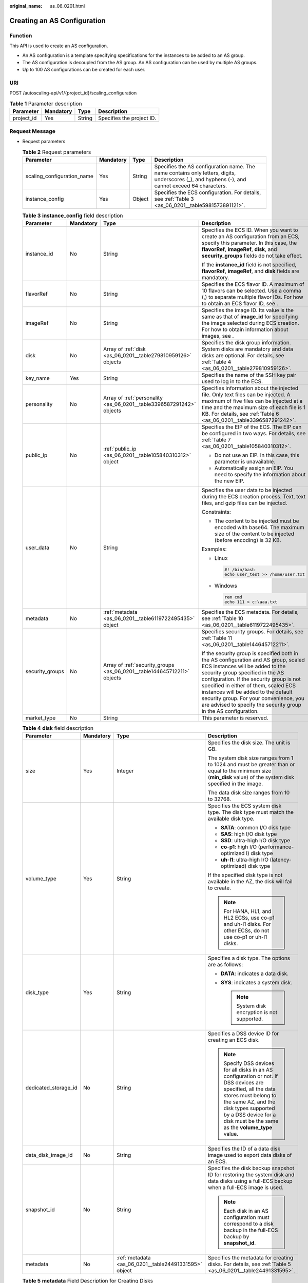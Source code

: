 :original_name: as_06_0201.html

.. _as_06_0201:

Creating an AS Configuration
============================

Function
--------

This API is used to create an AS configuration.

-  An AS configuration is a template specifying specifications for the instances to be added to an AS group.
-  The AS configuration is decoupled from the AS group. An AS configuration can be used by multiple AS groups.
-  Up to 100 AS configurations can be created for each user.

URI
---

POST /autoscaling-api/v1/{project_id}/scaling_configuration

.. table:: **Table 1** Parameter description

   ========== ========= ====== =========================
   Parameter  Mandatory Type   Description
   ========== ========= ====== =========================
   project_id Yes       String Specifies the project ID.
   ========== ========= ====== =========================

Request Message
---------------

-  Request parameters

   .. table:: **Table 2** Request parameters

      +----------------------------+-----------+--------+-------------------------------------------------------------------------------------------------------------------------------------------------+
      | Parameter                  | Mandatory | Type   | Description                                                                                                                                     |
      +============================+===========+========+=================================================================================================================================================+
      | scaling_configuration_name | Yes       | String | Specifies the AS configuration name. The name contains only letters, digits, underscores (_), and hyphens (-), and cannot exceed 64 characters. |
      +----------------------------+-----------+--------+-------------------------------------------------------------------------------------------------------------------------------------------------+
      | instance_config            | Yes       | Object | Specifies the ECS configuration. For details, see :ref:`Table 3 <as_06_0201__table5981573891121>`.                                              |
      +----------------------------+-----------+--------+-------------------------------------------------------------------------------------------------------------------------------------------------+

   .. _as_06_0201__table5981573891121:

   .. table:: **Table 3** **instance_config** field description

      +-----------------+-----------------+-------------------------------------------------------------------------+----------------------------------------------------------------------------------------------------------------------------------------------------------------------------------------------------------------------------------------------------------------------------------------------------------------------------------------------------------------------------------------------------+
      | Parameter       | Mandatory       | Type                                                                    | Description                                                                                                                                                                                                                                                                                                                                                                                        |
      +=================+=================+=========================================================================+====================================================================================================================================================================================================================================================================================================================================================================================================+
      | instance_id     | No              | String                                                                  | Specifies the ECS ID. When you want to create an AS configuration from an ECS, specify this parameter. In this case, the **flavorRef**, **imageRef**, **disk**, and **security_groups** fields do not take effect.                                                                                                                                                                                 |
      |                 |                 |                                                                         |                                                                                                                                                                                                                                                                                                                                                                                                    |
      |                 |                 |                                                                         | If the **instance_id** field is not specified, **flavorRef**, **imageRef**, and **disk** fields are mandatory.                                                                                                                                                                                                                                                                                     |
      +-----------------+-----------------+-------------------------------------------------------------------------+----------------------------------------------------------------------------------------------------------------------------------------------------------------------------------------------------------------------------------------------------------------------------------------------------------------------------------------------------------------------------------------------------+
      | flavorRef       | No              | String                                                                  | Specifies the ECS flavor ID. A maximum of 10 flavors can be selected. Use a comma (,) to separate multiple flavor IDs. For how to obtain an ECS flavor ID, see .                                                                                                                                                                                                                                   |
      +-----------------+-----------------+-------------------------------------------------------------------------+----------------------------------------------------------------------------------------------------------------------------------------------------------------------------------------------------------------------------------------------------------------------------------------------------------------------------------------------------------------------------------------------------+
      | imageRef        | No              | String                                                                  | Specifies the image ID. Its value is the same as that of **image_id** for specifying the image selected during ECS creation. For how to obtain information about images, see .                                                                                                                                                                                                                     |
      +-----------------+-----------------+-------------------------------------------------------------------------+----------------------------------------------------------------------------------------------------------------------------------------------------------------------------------------------------------------------------------------------------------------------------------------------------------------------------------------------------------------------------------------------------+
      | disk            | No              | Array of :ref:`disk <as_06_0201__table279810959126>` objects            | Specifies the disk group information. System disks are mandatory and data disks are optional. For details, see :ref:`Table 4 <as_06_0201__table279810959126>`.                                                                                                                                                                                                                                     |
      +-----------------+-----------------+-------------------------------------------------------------------------+----------------------------------------------------------------------------------------------------------------------------------------------------------------------------------------------------------------------------------------------------------------------------------------------------------------------------------------------------------------------------------------------------+
      | key_name        | Yes             | String                                                                  | Specifies the name of the SSH key pair used to log in to the ECS.                                                                                                                                                                                                                                                                                                                                  |
      +-----------------+-----------------+-------------------------------------------------------------------------+----------------------------------------------------------------------------------------------------------------------------------------------------------------------------------------------------------------------------------------------------------------------------------------------------------------------------------------------------------------------------------------------------+
      | personality     | No              | Array of :ref:`personality <as_06_0201__table3396587291242>` objects    | Specifies information about the injected file. Only text files can be injected. A maximum of five files can be injected at a time and the maximum size of each file is 1 KB. For details, see :ref:`Table 6 <as_06_0201__table3396587291242>`.                                                                                                                                                     |
      +-----------------+-----------------+-------------------------------------------------------------------------+----------------------------------------------------------------------------------------------------------------------------------------------------------------------------------------------------------------------------------------------------------------------------------------------------------------------------------------------------------------------------------------------------+
      | public_ip       | No              | :ref:`public_ip <as_06_0201__table105840310312>` object                 | Specifies the EIP of the ECS. The EIP can be configured in two ways. For details, see :ref:`Table 7 <as_06_0201__table105840310312>`.                                                                                                                                                                                                                                                              |
      |                 |                 |                                                                         |                                                                                                                                                                                                                                                                                                                                                                                                    |
      |                 |                 |                                                                         | -  Do not use an EIP. In this case, this parameter is unavailable.                                                                                                                                                                                                                                                                                                                                 |
      |                 |                 |                                                                         | -  Automatically assign an EIP. You need to specify the information about the new EIP.                                                                                                                                                                                                                                                                                                             |
      +-----------------+-----------------+-------------------------------------------------------------------------+----------------------------------------------------------------------------------------------------------------------------------------------------------------------------------------------------------------------------------------------------------------------------------------------------------------------------------------------------------------------------------------------------+
      | user_data       | No              | String                                                                  | Specifies the user data to be injected during the ECS creation process. Text, text files, and gzip files can be injected.                                                                                                                                                                                                                                                                          |
      |                 |                 |                                                                         |                                                                                                                                                                                                                                                                                                                                                                                                    |
      |                 |                 |                                                                         | Constraints:                                                                                                                                                                                                                                                                                                                                                                                       |
      |                 |                 |                                                                         |                                                                                                                                                                                                                                                                                                                                                                                                    |
      |                 |                 |                                                                         | -  The content to be injected must be encoded with base64. The maximum size of the content to be injected (before encoding) is 32 KB.                                                                                                                                                                                                                                                              |
      |                 |                 |                                                                         |                                                                                                                                                                                                                                                                                                                                                                                                    |
      |                 |                 |                                                                         | Examples:                                                                                                                                                                                                                                                                                                                                                                                          |
      |                 |                 |                                                                         |                                                                                                                                                                                                                                                                                                                                                                                                    |
      |                 |                 |                                                                         | -  Linux                                                                                                                                                                                                                                                                                                                                                                                           |
      |                 |                 |                                                                         |                                                                                                                                                                                                                                                                                                                                                                                                    |
      |                 |                 |                                                                         |    .. code-block::                                                                                                                                                                                                                                                                                                                                                                                 |
      |                 |                 |                                                                         |                                                                                                                                                                                                                                                                                                                                                                                                    |
      |                 |                 |                                                                         |       #! /bin/bash                                                                                                                                                                                                                                                                                                                                                                                 |
      |                 |                 |                                                                         |       echo user_test >> /home/user.txt                                                                                                                                                                                                                                                                                                                                                             |
      |                 |                 |                                                                         |                                                                                                                                                                                                                                                                                                                                                                                                    |
      |                 |                 |                                                                         | -  Windows                                                                                                                                                                                                                                                                                                                                                                                         |
      |                 |                 |                                                                         |                                                                                                                                                                                                                                                                                                                                                                                                    |
      |                 |                 |                                                                         |    .. code-block::                                                                                                                                                                                                                                                                                                                                                                                 |
      |                 |                 |                                                                         |                                                                                                                                                                                                                                                                                                                                                                                                    |
      |                 |                 |                                                                         |       rem cmd                                                                                                                                                                                                                                                                                                                                                                                      |
      |                 |                 |                                                                         |       echo 111 > c:\aaa.txt                                                                                                                                                                                                                                                                                                                                                                        |
      +-----------------+-----------------+-------------------------------------------------------------------------+----------------------------------------------------------------------------------------------------------------------------------------------------------------------------------------------------------------------------------------------------------------------------------------------------------------------------------------------------------------------------------------------------+
      | metadata        | No              | :ref:`metadata <as_06_0201__table6119722495435>` object                 | Specifies the ECS metadata. For details, see :ref:`Table 10 <as_06_0201__table6119722495435>`.                                                                                                                                                                                                                                                                                                     |
      +-----------------+-----------------+-------------------------------------------------------------------------+----------------------------------------------------------------------------------------------------------------------------------------------------------------------------------------------------------------------------------------------------------------------------------------------------------------------------------------------------------------------------------------------------+
      | security_groups | No              | Array of :ref:`security_groups <as_06_0201__table144645712211>` objects | Specifies security groups. For details, see :ref:`Table 11 <as_06_0201__table144645712211>`.                                                                                                                                                                                                                                                                                                       |
      |                 |                 |                                                                         |                                                                                                                                                                                                                                                                                                                                                                                                    |
      |                 |                 |                                                                         | If the security group is specified both in the AS configuration and AS group, scaled ECS instances will be added to the security group specified in the AS configuration. If the security group is not specified in either of them, scaled ECS instances will be added to the default security group. For your convenience, you are advised to specify the security group in the AS configuration. |
      +-----------------+-----------------+-------------------------------------------------------------------------+----------------------------------------------------------------------------------------------------------------------------------------------------------------------------------------------------------------------------------------------------------------------------------------------------------------------------------------------------------------------------------------------------+
      | market_type     | No              | String                                                                  | This parameter is reserved.                                                                                                                                                                                                                                                                                                                                                                        |
      +-----------------+-----------------+-------------------------------------------------------------------------+----------------------------------------------------------------------------------------------------------------------------------------------------------------------------------------------------------------------------------------------------------------------------------------------------------------------------------------------------------------------------------------------------+

   .. _as_06_0201__table279810959126:

   .. table:: **Table 4** **disk** field description

      +----------------------+-----------------+-------------------------------------------------------+----------------------------------------------------------------------------------------------------------------------------------------------------------------------------------------------------------------------------------------------------------+
      | Parameter            | Mandatory       | Type                                                  | Description                                                                                                                                                                                                                                              |
      +======================+=================+=======================================================+==========================================================================================================================================================================================================================================================+
      | size                 | Yes             | Integer                                               | Specifies the disk size. The unit is GB.                                                                                                                                                                                                                 |
      |                      |                 |                                                       |                                                                                                                                                                                                                                                          |
      |                      |                 |                                                       | The system disk size ranges from 1 to 1024 and must be greater than or equal to the minimum size (**min_disk** value) of the system disk specified in the image.                                                                                         |
      |                      |                 |                                                       |                                                                                                                                                                                                                                                          |
      |                      |                 |                                                       | The data disk size ranges from 10 to 32768.                                                                                                                                                                                                              |
      +----------------------+-----------------+-------------------------------------------------------+----------------------------------------------------------------------------------------------------------------------------------------------------------------------------------------------------------------------------------------------------------+
      | volume_type          | Yes             | String                                                | Specifies the ECS system disk type. The disk type must match the available disk type.                                                                                                                                                                    |
      |                      |                 |                                                       |                                                                                                                                                                                                                                                          |
      |                      |                 |                                                       | -  **SATA**: common I/O disk type                                                                                                                                                                                                                        |
      |                      |                 |                                                       | -  **SAS**: high I/O disk type                                                                                                                                                                                                                           |
      |                      |                 |                                                       | -  **SSD**: ultra-high I/O disk type                                                                                                                                                                                                                     |
      |                      |                 |                                                       | -  **co-p1**: high I/O (performance-optimized I) disk type                                                                                                                                                                                               |
      |                      |                 |                                                       | -  **uh-l1**: ultra-high I/O (latency-optimized) disk type                                                                                                                                                                                               |
      |                      |                 |                                                       |                                                                                                                                                                                                                                                          |
      |                      |                 |                                                       | If the specified disk type is not available in the AZ, the disk will fail to create.                                                                                                                                                                     |
      |                      |                 |                                                       |                                                                                                                                                                                                                                                          |
      |                      |                 |                                                       | .. note::                                                                                                                                                                                                                                                |
      |                      |                 |                                                       |                                                                                                                                                                                                                                                          |
      |                      |                 |                                                       |    For HANA, HL1, and HL2 ECSs, use co-p1 and uh-l1 disks. For other ECSs, do not use co-p1 or uh-l1 disks.                                                                                                                                              |
      +----------------------+-----------------+-------------------------------------------------------+----------------------------------------------------------------------------------------------------------------------------------------------------------------------------------------------------------------------------------------------------------+
      | disk_type            | Yes             | String                                                | Specifies a disk type. The options are as follows:                                                                                                                                                                                                       |
      |                      |                 |                                                       |                                                                                                                                                                                                                                                          |
      |                      |                 |                                                       | -  **DATA**: indicates a data disk.                                                                                                                                                                                                                      |
      |                      |                 |                                                       | -  **SYS**: indicates a system disk.                                                                                                                                                                                                                     |
      |                      |                 |                                                       |                                                                                                                                                                                                                                                          |
      |                      |                 |                                                       |    .. note::                                                                                                                                                                                                                                             |
      |                      |                 |                                                       |                                                                                                                                                                                                                                                          |
      |                      |                 |                                                       |       System disk encryption is not supported.                                                                                                                                                                                                           |
      +----------------------+-----------------+-------------------------------------------------------+----------------------------------------------------------------------------------------------------------------------------------------------------------------------------------------------------------------------------------------------------------+
      | dedicated_storage_id | No              | String                                                | Specifies a DSS device ID for creating an ECS disk.                                                                                                                                                                                                      |
      |                      |                 |                                                       |                                                                                                                                                                                                                                                          |
      |                      |                 |                                                       | .. note::                                                                                                                                                                                                                                                |
      |                      |                 |                                                       |                                                                                                                                                                                                                                                          |
      |                      |                 |                                                       |    Specify DSS devices for all disks in an AS configuration or not. If DSS devices are specified, all the data stores must belong to the same AZ, and the disk types supported by a DSS device for a disk must be the same as the **volume_type** value. |
      +----------------------+-----------------+-------------------------------------------------------+----------------------------------------------------------------------------------------------------------------------------------------------------------------------------------------------------------------------------------------------------------+
      | data_disk_image_id   | No              | String                                                | Specifies the ID of a data disk image used to export data disks of an ECS.                                                                                                                                                                               |
      +----------------------+-----------------+-------------------------------------------------------+----------------------------------------------------------------------------------------------------------------------------------------------------------------------------------------------------------------------------------------------------------+
      | snapshot_id          | No              | String                                                | Specifies the disk backup snapshot ID for restoring the system disk and data disks using a full-ECS backup when a full-ECS image is used.                                                                                                                |
      |                      |                 |                                                       |                                                                                                                                                                                                                                                          |
      |                      |                 |                                                       | .. note::                                                                                                                                                                                                                                                |
      |                      |                 |                                                       |                                                                                                                                                                                                                                                          |
      |                      |                 |                                                       |    Each disk in an AS configuration must correspond to a disk backup in the full-ECS backup by **snapshot_id**.                                                                                                                                          |
      +----------------------+-----------------+-------------------------------------------------------+----------------------------------------------------------------------------------------------------------------------------------------------------------------------------------------------------------------------------------------------------------+
      | metadata             | No              | :ref:`metadata <as_06_0201__table24491331595>` object | Specifies the metadata for creating disks. For details, see :ref:`Table 5 <as_06_0201__table24491331595>`.                                                                                                                                               |
      +----------------------+-----------------+-------------------------------------------------------+----------------------------------------------------------------------------------------------------------------------------------------------------------------------------------------------------------------------------------------------------------+

   .. _as_06_0201__table24491331595:

   .. table:: **Table 5** **metadata** Field Description for Creating Disks

      +----------------------+-----------------+-----------------+------------------------------------------------------------------------------------------------------------------------------+
      | Parameter            | Mandatory       | Type            | Description                                                                                                                  |
      +======================+=================+=================+==============================================================================================================================+
      | \__system__encrypted | No              | String          | Specifies encryption in **metadata**. The value can be **0** (encryption disabled) or **1** (encryption enabled).            |
      |                      |                 |                 |                                                                                                                              |
      |                      |                 |                 | If this parameter does not exist, the disk will not be encrypted by default.                                                 |
      |                      |                 |                 |                                                                                                                              |
      |                      |                 |                 | .. note::                                                                                                                    |
      |                      |                 |                 |                                                                                                                              |
      |                      |                 |                 |    System disk encryption is not supported.                                                                                  |
      +----------------------+-----------------+-----------------+------------------------------------------------------------------------------------------------------------------------------+
      | \__system__cmkid     | No              | String          | Specifies the CMK ID, which indicates encryption in **metadata**. This parameter is used with **\__system__encrypted**.      |
      |                      |                 |                 |                                                                                                                              |
      |                      |                 |                 | .. note::                                                                                                                    |
      |                      |                 |                 |                                                                                                                              |
      |                      |                 |                 |    -  For details about how to obtain the CMK ID, see "Querying the List of CMKs" in *Key Management Service API Reference*. |
      |                      |                 |                 |    -  System disk encryption is not supported.                                                                               |
      +----------------------+-----------------+-----------------+------------------------------------------------------------------------------------------------------------------------------+

   .. _as_06_0201__table3396587291242:

   .. table:: **Table 6** **personality** field description

      +-----------------+-----------------+-----------------+-----------------------------------------------------------------------------------------------------------------------------------------------------------------------------------------------------------+
      | Parameter       | Mandatory       | Type            | Description                                                                                                                                                                                               |
      +=================+=================+=================+===========================================================================================================================================================================================================+
      | path            | Yes             | String          | Specifies the path of the injected file.                                                                                                                                                                  |
      |                 |                 |                 |                                                                                                                                                                                                           |
      |                 |                 |                 | -  For Linux OSs, specify the path, for example, **/etc/foo.txt**, for storing the injected file.                                                                                                         |
      |                 |                 |                 | -  For Windows, the injected file is automatically stored in the root directory of drive C. You only need to specify the file name, for example, **foo**. The file name contains only letters and digits. |
      +-----------------+-----------------+-----------------+-----------------------------------------------------------------------------------------------------------------------------------------------------------------------------------------------------------+
      | content         | Yes             | String          | Specifies the content of the injected file.                                                                                                                                                               |
      |                 |                 |                 |                                                                                                                                                                                                           |
      |                 |                 |                 | The value must be the information after the content of the injected file is encoded using Base64.                                                                                                         |
      +-----------------+-----------------+-----------------+-----------------------------------------------------------------------------------------------------------------------------------------------------------------------------------------------------------+

   .. _as_06_0201__table105840310312:

   .. table:: **Table 7** **public_ip** field description

      +-----------+-----------+-----------------------------------------------------+-------------------------------------------------------------------------------------------------------------------------+
      | Parameter | Mandatory | Type                                                | Description                                                                                                             |
      +===========+===========+=====================================================+=========================================================================================================================+
      | eip       | Yes       | :ref:`eip <as_06_0201__table35964662103154>` object | Specifies the EIP automatically assigned to the ECS. For details, see :ref:`Table 8 <as_06_0201__table35964662103154>`. |
      +-----------+-----------+-----------------------------------------------------+-------------------------------------------------------------------------------------------------------------------------+

   .. _as_06_0201__table35964662103154:

   .. table:: **Table 8** **eip** field description

      +-----------------+-----------------+-----------------------------------------------------------+--------------------------------------------------------------------------------------------------------------+
      | Parameter       | Mandatory       | Type                                                      | Description                                                                                                  |
      +=================+=================+===========================================================+==============================================================================================================+
      | ip_type         | Yes             | String                                                    | Specifies the EIP type.                                                                                      |
      |                 |                 |                                                           |                                                                                                              |
      |                 |                 |                                                           | Enumerated value of the IP address type: 5_bgp (indicates dynamic BGP)                                       |
      +-----------------+-----------------+-----------------------------------------------------------+--------------------------------------------------------------------------------------------------------------+
      | bandwidth       | Yes             | :ref:`bandwidth <as_06_0201__table18754238103344>` object | Specifies the bandwidth of an IP address. For details, see :ref:`Table 9 <as_06_0201__table18754238103344>`. |
      +-----------------+-----------------+-----------------------------------------------------------+--------------------------------------------------------------------------------------------------------------+

   .. _as_06_0201__table18754238103344:

   .. table:: **Table 9** **bandwidth** field description

      +-----------------+-----------------+-----------------+------------------------------------------------------------------------------------------------------------------------------------------------------------+
      | Parameter       | Mandatory       | Type            | Description                                                                                                                                                |
      +=================+=================+=================+============================================================================================================================================================+
      | size            | Yes             | Integer         | Specifies the bandwidth (Mbit/s). The value ranges from 1 to 500.                                                                                          |
      |                 |                 |                 |                                                                                                                                                            |
      |                 |                 |                 | .. note::                                                                                                                                                  |
      |                 |                 |                 |                                                                                                                                                            |
      |                 |                 |                 |    -  The specific range may vary depending on the configuration in each region. You can see the bandwidth range of each region on the management console. |
      |                 |                 |                 |    -  The minimum unit for bandwidth varies depending on the bandwidth range.                                                                              |
      |                 |                 |                 |                                                                                                                                                            |
      |                 |                 |                 |       -  The minimum unit is 1 Mbit/s if the allowed bandwidth size ranges from 0 to 300 Mbit/s (with 300 Mbit/s included).                                |
      |                 |                 |                 |       -  The minimum unit is 50 Mbit/s if the allowed bandwidth size ranges 300 Mbit/s to 500 Mbit/s (with 500 Mbit/s included).                           |
      +-----------------+-----------------+-----------------+------------------------------------------------------------------------------------------------------------------------------------------------------------+
      | share_type      | Yes             | String          | Specifies the bandwidth sharing type.                                                                                                                      |
      |                 |                 |                 |                                                                                                                                                            |
      |                 |                 |                 | Enumerated values of the sharing type:                                                                                                                     |
      |                 |                 |                 |                                                                                                                                                            |
      |                 |                 |                 | -  **PER**: dedicated                                                                                                                                      |
      |                 |                 |                 |                                                                                                                                                            |
      |                 |                 |                 | Only dedicated bandwidth is available.                                                                                                                     |
      +-----------------+-----------------+-----------------+------------------------------------------------------------------------------------------------------------------------------------------------------------+
      | charging_mode   | Yes             | String          | Specifies the bandwidth billing mode.                                                                                                                      |
      |                 |                 |                 |                                                                                                                                                            |
      |                 |                 |                 | **traffic**: billed by traffic.                                                                                                                            |
      |                 |                 |                 |                                                                                                                                                            |
      |                 |                 |                 | If the parameter value is out of the preceding options, creating the ECS will fail.                                                                        |
      +-----------------+-----------------+-----------------+------------------------------------------------------------------------------------------------------------------------------------------------------------+

   .. _as_06_0201__table6119722495435:

   .. table:: **Table 10** **metadata** field description

      +-----------------+-----------------+-----------------+--------------------------------------------------------------------------------------------------------------------------------------------------------------------------------------------------------------------+
      | Parameter       | Mandatory       | Type            | Description                                                                                                                                                                                                        |
      +=================+=================+=================+====================================================================================================================================================================================================================+
      | admin_pass      | No              | String          | Specifies the initial login password of the administrator account for logging in to an ECS using password authentication. The Linux administrator is **root**, and the Windows administrator is **Administrator**. |
      |                 |                 |                 |                                                                                                                                                                                                                    |
      |                 |                 |                 | Password complexity requirements:                                                                                                                                                                                  |
      |                 |                 |                 |                                                                                                                                                                                                                    |
      |                 |                 |                 | -  Consists of 8 to 26 characters.                                                                                                                                                                                 |
      |                 |                 |                 | -  Contains at least three of the following character types: uppercase letters, lowercase letters, digits, and special characters ``!@$%^-_=+[{}]:,./?``                                                           |
      |                 |                 |                 | -  The password cannot contain the username or the username in reversed order.                                                                                                                                     |
      |                 |                 |                 | -  The Windows ECS password cannot contain the username, the username in reversed order, or more than two consecutive characters in the username.                                                                  |
      +-----------------+-----------------+-----------------+--------------------------------------------------------------------------------------------------------------------------------------------------------------------------------------------------------------------+

   .. _as_06_0201__table144645712211:

   .. table:: **Table 11** **security_groups** field description

      ========= ========= ====== =======================================
      Parameter Mandatory Type   Description
      ========= ========= ====== =======================================
      id        Yes       String Specifies the ID of the security group.
      ========= ========= ====== =======================================

-  Example request

   This example shows how to create an AS configuration with name **as-config-tlzp**, image ID **627a1223-2ca3-46a7-8d5f-7aef22c74ee6**, flavor ID **s3.xlarge.4**, 40 GB SATA system disk, and SSH key name **100vm_key**.

   .. code-block:: text

      POST https://{Endpoint}/autoscaling-api/v1/{project_id}/scaling_configuration

      {
          "scaling_configuration_name": "as-config-tlzq",
          "instance_config": {
              "flavorRef": "s3.xlarge.4",
              "imageRef": "627a1223-2ca3-46a7-8d5f-7aef22c74ee6",
              "disk": [
                  {
                      "size": 40,
                      "volume_type": "SATA",
                      "disk_type": "SYS"
                  }
              ],
              "key_name": "100vm_key" ,
          "security_groups": [{
              "id": "6c22a6c0-b5d2-4a84-ac56-51090dcc33be"
          }],
              "multi_flavor_priority_policy": "PICK_FIRST"
          }
      }

Response Message
----------------

-  Response parameters

   .. table:: **Table 12** Response parameters

      ======================== ====== ==================================
      Parameter                Type   Description
      ======================== ====== ==================================
      scaling_configuration_id String Specifies the AS configuration ID.
      ======================== ====== ==================================

-  Example response

   .. code-block::

      {
          "scaling_configuration_id": "f8327883-6a07-4497-9a61-68c03e8e72a2"
      }

Returned Values
---------------

-  Normal

   200

-  Abnormal

   +-----------------------------------+--------------------------------------------------------------------------------------------+
   | Returned Value                    | Description                                                                                |
   +===================================+============================================================================================+
   | 400 Bad Request                   | The server failed to process the request.                                                  |
   +-----------------------------------+--------------------------------------------------------------------------------------------+
   | 401 Unauthorized                  | You must enter the username and password to access the requested page.                     |
   +-----------------------------------+--------------------------------------------------------------------------------------------+
   | 403 Forbidden                     | You are forbidden to access the requested page.                                            |
   +-----------------------------------+--------------------------------------------------------------------------------------------+
   | 404 Not Found                     | The server could not find the requested page.                                              |
   +-----------------------------------+--------------------------------------------------------------------------------------------+
   | 405 Method Not Allowed            | You are not allowed to use the method specified in the request.                            |
   +-----------------------------------+--------------------------------------------------------------------------------------------+
   | 406 Not Acceptable                | The response generated by the server could not be accepted by the client.                  |
   +-----------------------------------+--------------------------------------------------------------------------------------------+
   | 407 Proxy Authentication Required | You must use the proxy server for authentication so that the request can be processed.     |
   +-----------------------------------+--------------------------------------------------------------------------------------------+
   | 408 Request Timeout               | The request timed out.                                                                     |
   +-----------------------------------+--------------------------------------------------------------------------------------------+
   | 409 Conflict                      | The request could not be processed due to a conflict.                                      |
   +-----------------------------------+--------------------------------------------------------------------------------------------+
   | 500 Internal Server Error         | Failed to complete the request because of an internal service error.                       |
   +-----------------------------------+--------------------------------------------------------------------------------------------+
   | 501 Not Implemented               | Failed to complete the request because the server does not support the requested function. |
   +-----------------------------------+--------------------------------------------------------------------------------------------+
   | 502 Bad Gateway                   | Failed to complete the request because the request is invalid.                             |
   +-----------------------------------+--------------------------------------------------------------------------------------------+
   | 503 Service Unavailable           | Failed to complete the request because the system is unavailable.                          |
   +-----------------------------------+--------------------------------------------------------------------------------------------+
   | 504 Gateway Timeout               | A gateway timeout error occurred.                                                          |
   +-----------------------------------+--------------------------------------------------------------------------------------------+

Error Codes
-----------

See :ref:`Error Codes <as_07_0102>`.
